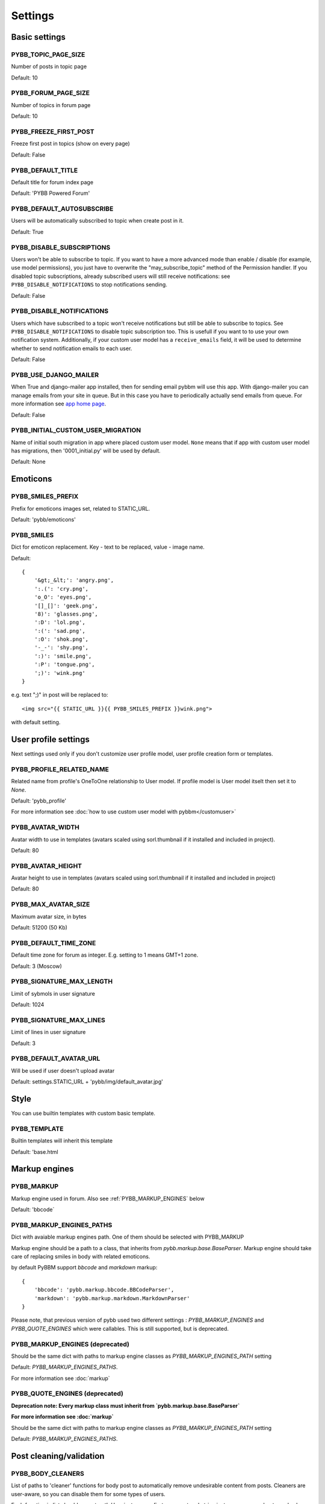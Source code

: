Settings
========

Basic settings
--------------

.. _PYBB_TOPIC_PAGE_SIZE:

PYBB_TOPIC_PAGE_SIZE
....................

Number of posts in topic page

Default: 10

.. _PYBB_FORUM_PAGE_SIZE:

PYBB_FORUM_PAGE_SIZE
....................

Number of topics in forum page

Default: 10

.. _PYBB_FREEZE_FIRST_POST:

PYBB_FREEZE_FIRST_POST
......................

Freeze first post in topics (show on every page)

Default: False

.. _PYBB_DEFAULT_TITLE:

PYBB_DEFAULT_TITLE
..................

Default title for forum index page

Default: 'PYBB Powered Forum'

.. _PYBB_DEFAULT_AUTOSUBSCRIBE:

PYBB_DEFAULT_AUTOSUBSCRIBE
..........................

Users will be automatically subscribed to topic when create post in it.

Default: True

.. _PYBB_DISABLE_SUBSCRIPTIONS:

PYBB_DISABLE_SUBSCRIPTIONS
..........................

Users won't be able to subscribe to topic.
If you want to have a more advanced mode than enable / disable (for example, use model permissions),
you just have to overwrite the "may_subscribe_topic" method of the Permission handler.
If you disabled topic subscriptions, already subscribed users will still receive notifications:
see ``PYBB_DISABLE_NOTIFICATIONS`` to stop notifications sending.

Default: False

.. _PYBB_DISABLE_NOTIFICATIONS:

PYBB_DISABLE_NOTIFICATIONS
..........................

Users which have subscribed to a topic won't receive notifications but still be able to subscribe
to topics. See ``PYBB_DISABLE_NOTIFICATIONS`` to disable topic subscription too.
This is usefull if you want to to use your own notification system. Additionally, if your custom
user model has a ``receive_emails`` field, it will be used to determine whether to send notification
emails to each user.

Default: False

.. _PYBB_USE_DJANGO_MAILER:

PYBB_USE_DJANGO_MAILER
......................

When True and django-mailer app installed, then for sending email pybbm will use this app. With django-mailer you can
manage emails from your site in queue. But in this case you have to periodically actually
send emails from queue. For more information see `app home page <https://github.com/pinax/django-mailer/>`_.

Default: False

.. _PYBB_INITIAL_CUSTOM_USER_MIGRATION:

PYBB_INITIAL_CUSTOM_USER_MIGRATION
..................................

Name of initial south migration in app where placed custom user model.
``None`` means that if app with custom user model has migrations, then '0001_initial.py' will be used by default.

Default: None


Emoticons
---------

.. _PYBB_SMILES_PREFIX:

PYBB_SMILES_PREFIX
..................

Prefix for emoticons images set, related to STATIC_URL.

Default: 'pybb/emoticons'

.. _PYBB_SMILES:

PYBB_SMILES
...........

Dict for emoticon replacement.
Key - text to be replaced, value - image name.

Default::

    {
        '&gt;_&lt;': 'angry.png',
        ':.(': 'cry.png',
        'o_O': 'eyes.png',
        '[]_[]': 'geek.png',
        '8)': 'glasses.png',
        ':D': 'lol.png',
        ':(': 'sad.png',
        ':O': 'shok.png',
        '-_-': 'shy.png',
        ':)': 'smile.png',
        ':P': 'tongue.png',
        ';)': 'wink.png'
    }

e.g. text  ";)" in post will be replaced to::

    <img src="{{ STATIC_URL }}{{ PYBB_SMILES_PREFIX }}wink.png">

with default setting.


User profile settings
---------------------

Next settings used only if you don't customize user profile model,
user profile creation form or templates.

.. _PYBB_PROFILE_RELATED_NAME:

PYBB_PROFILE_RELATED_NAME
.........................

Related name from profile's OneToOne relationship to User model. If profile model is User
model itselt then set it to `None`.

Default: 'pybb_profile'

For more information see :doc:`how to use custom user model with pybbm</customuser>`

.. _PYBB_AVATAR_WIDTH:

PYBB_AVATAR_WIDTH
.................

Avatar width to use in templates (avatars scaled using sorl.thumbnail
if it installed and included in project).

Default: 80

.. _PYBB_AVATAR_HEIGHT:

PYBB_AVATAR_HEIGHT
..................

Avatar height to use in templates (avatars scaled using sorl.thumbnail
if it installed and included in project)

Default: 80

.. _PYBB_MAX_AVATAR_SIZE:

PYBB_MAX_AVATAR_SIZE
....................

Maximum avatar size, in bytes

Default: 51200 (50 Kb)

.. _PYBB_DEFAULT_TIME_ZONE:

PYBB_DEFAULT_TIME_ZONE
......................

Default time zone for forum as integer. E.g. setting to 1 means GMT+1 zone.

Default: 3 (Moscow)

.. _PYBB_SIGNATURE_MAX_LENGTH:

PYBB_SIGNATURE_MAX_LENGTH
.........................

Limit of sybmols in user signature

Default: 1024

.. _PYBB_SIGNATURE_MAX_LINES:

PYBB_SIGNATURE_MAX_LINES
........................

Limit of lines in user signature

Default: 3

.. _PYBB_DEFAULT_AVATAR_URL:

PYBB_DEFAULT_AVATAR_URL
.......................

Will be used if user doesn't upload avatar

Default: settings.STATIC_URL + 'pybb/img/default_avatar.jpg'

Style
-----

You can use builtin templates with custom basic template.

.. _PYBB_TEMPLATE:

PYBB_TEMPLATE
.............

Builtin templates will inherit this template

Default: 'base.html


Markup engines
--------------

.. _PYBB_MARKUP:

PYBB_MARKUP
...........

Markup engine used in forum. Also see :ref:`PYBB_MARKUP_ENGINES` below

Default: 'bbcode`

.. _PYBB_MARKUP_ENGINES_PATHS:

PYBB_MARKUP_ENGINES_PATHS
.........................

Dict with avaiable markup engines path. One of them should be selected with PYBB_MARKUP

Markup engine should be a path to a class, that inherits from `pybb.markup.base.BaseParser`.
Markup engine should take care of replacing smiles in body with related emoticons.

by default PyBBM support `bbcode` and `markdown` markup::

    {
        'bbcode': 'pybb.markup.bbcode.BBCodeParser',
        'markdown': 'pybb.markup.markdown.MarkdownParser'
    }

Please note, that previous version of pybb used two different settings : 
`PYBB_MARKUP_ENGINES` and `PYBB_QUOTE_ENGINES` which were callables.
This is still supported, but is deprecated.

.. _PYBB_MARKUP_ENGINES:

PYBB_MARKUP_ENGINES (deprecated)
................................

Should be the same dict with paths to markup engine classes as `PYBB_MARKUP_ENGINES_PATH` setting

Default: `PYBB_MARKUP_ENGINES_PATHS`.

For more information see :doc:`markup`

.. _PYBB_QUOTE_ENGINES:

PYBB_QUOTE_ENGINES (deprecated)
...............................

**Deprecation note: Every markup class must inherit from  `pybb.markup.base.BaseParser`**

**For more information see :doc:`markup`**

Should be the same dict with paths to markup engine classes as `PYBB_MARKUP_ENGINES_PATH` setting

Default: `PYBB_MARKUP_ENGINES_PATHS`.


Post cleaning/validation
------------------------

.. _PYBB_BODY_CLEANERS:

PYBB_BODY_CLEANERS
..................

List of paths to 'cleaner' functions for body post to automatically remove undesirable content from posts.
Cleaners are user-aware, so you can disable them for some types of users.

Each function in list should accept `auth.User` instance as first argument and `string` instance as second, returned value will be sended to next function on list or saved and rendered as post body.

for example this is enabled by default `rstrip_str` cleaner::

    def rstrip_str(user, str):
        if user.is_staff:
            return str
        return '\n'.join([s.rstrip() for s in str.splitlines()])

Default::

    PYBB_BODY_CLEANERS = ['pybb.markup.base.rstrip_str', 'pybb.markup.base.filter_blanks']

.. _PYBB_BODY_VALIDATOR:

PYBB_BODY_VALIDATOR
...................

Extra form validation for body of post.

Called as::

    PYBB_BODY_VALIDATOR(user, body)

at `clean_body` method of `PostForm` Here you can do various checks based on user stats.
E.g. allow moderators to post links and don't allow others. By raising::

    forms.ValidationError('Here Error Message')

You can show user what is going wrong during validation.

You can use it for example for time limit between posts, preventing URLs, etc.

Default: None


Anonymous/guest posting
-----------------------

.. _PYBB_ENABLE_ANONYMOUS_POST:

PYBB_ENABLE_ANONYMOUS_POST
..........................

Allow post for not-authenticated users.

Default: False

See :doc:`anonymous posting</anonymous>` for details.

.. _PYBB_ANONYMOUS_USERNAME:

PYBB_ANONYMOUS_USERNAME
.......................

Username for anonymous posts. If no user with this username exists it will be created on first anonymous post.

Default: 'Anonymous'

.. _PYBB_ANONYMOUS_VIEWS_CACHE_BUFFER:

PYBB_ANONYMOUS_VIEWS_CACHE_BUFFER
.................................

Number of anonymous views for each topic, that will be cached. For disabling caching anonymous views
just set it to `None`.

Default: 100


Premoderation
-------------

.. _PYBB_PREMODERATION:

PYBB_PREMODERATION
..................

Filter for messages that require pre-moderation.

Default: False

See :doc:`Pre-moderation</premoderation>` for details.


Attachments
-----------

.. _PYBB_ATTACHMENT_ENABLE:

PYBB_ATTACHMENT_ENABLE
......................

Enable attahcments for all users.

Default: False

.. _PYBB_ATTACHMENT_SIZE_LIMIT:

PYBB_ATTACHMENT_SIZE_LIMIT
..........................

Maximum attachment limit (in bytes).

Default: 1048576 (1Mb)

.. _PYBB_ATTACHMENT_UPLOAD_TO:

PYBB_ATTACHMENT_UPLOAD_TO
.........................

Directory in your media path for uploaded attacments.

Default: 'pybb_upload/attachments'

Polls
-----

Note: For disabling polls on your forum, write custom permission handler and return from `may_create_poll` method `False`
See `PYBB_PERMISSION_HANDLER` setting.

.. _PYBB_POLL_MAX_ANSWERS:

PYBB_POLL_MAX_ANSWERS
.....................

Max count of answers, that user can add to topic.

Default: 10


Permissions
-----------

.. _PYBB_AUTO_USER_PERMISSIONS:

PYBB_AUTO_USER_PERMISSIONS
..........................

Automatically adds add post and add topic permissions to users on user.save().

Default: True

.. _PYBB_PERMISSION_HANDLER:

PYBB_PERMISSION_HANDLER
.......................

If you need custom permissions (for example, private forums based on application-specific 
user groups), you can set :ref:`PYBB_PERMISSION_HANDLER` to a class which inherits from
`pybb.permissions.DefaultPermissionHandler` (default), and override any of the `filter_*` and
`may_*` method. For details, look at the source of `pybb.permissions.DefaultPermissionHandler`.
All methods from permission handler (custom or default) can be used in templates as filters,
if loaded pybb_tags. In template will be loaded methods which start with 'may' or 'filter'
and with three or two arguments (include 'self' argument)

Default: 'pybb.permissions.DefaultPermissionHandler'


Urls
----

.. _PYBB_NICE_URL:

PYBB_NICE_URL
.............

Changes old/classics URLs to more semantic URLs using Category/Forum/Topic's slug.
For example www.yourforum.com/forum/1 becomes www.yourforum.com/c/category_slug/forum_slug.
Old URLs will have a permanent redirections to new ones.

Default: False

.. _PYBB_NICE_URL_PERMANENT_REDIRECT:

PYBB_NICE_URL_PERMANENT_REDIRECT
................................

When PYBB is set to use PYBB_NICE_URL, this setting changes the HTTP response code used
to redirect old style URL to new one. True (default) use 301 (permantent) redirect. If set to False,
it uses 302 (temporary) redirect. `False` value is usefull for testing period to not loose SEO related
to old URLs, then, once testing period is over, setting this to True will ensure that your old URLs will
be updated to the new ones next time the Search Engine will check it.

Default: True

.. _PYBB_NICE_URL_SLUG_DUPLICATE_LIMIT:

PYBB_NICE_URL_SLUG_DUPLICATE_LIMIT
..................................

Limit for checking duplicate slugs.
After reaching this limit while trying to find unique slug ValidationError will be raised.

Default: 100
